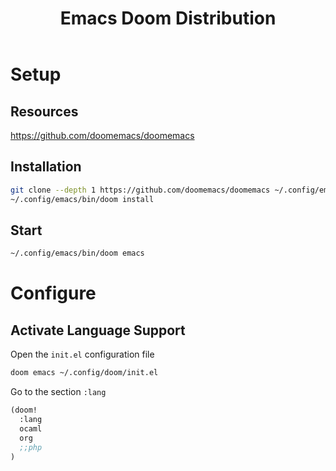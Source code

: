 #+title: Emacs Doom Distribution

* Setup

** Resources

https://github.com/doomemacs/doomemacs

** Installation

#+begin_src bash
  git clone --depth 1 https://github.com/doomemacs/doomemacs ~/.config/emacs
  ~/.config/emacs/bin/doom install
#+end_src

** Start

#+begin_src bash
  ~/.config/emacs/bin/doom emacs
#+end_src

* Configure

** Activate Language Support

Open the ~init.el~ configuration file
#+begin_src bash
doom emacs ~/.config/doom/init.el
#+end_src

Go to the section ~:lang~
#+begin_src emacs-lisp
(doom!
  :lang
  ocaml
  org
  ;;php
)
#+end_src
